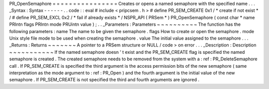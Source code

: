 PR_OpenSemaphore
=
=
=
=
=
=
=
=
=
=
=
=
=
=
=
=
Creates
or
opens
a
named
semaphore
with
the
specified
name
.
.
.
_Syntax
:
Syntax
-
-
-
-
-
-
.
.
code
:
:
eval
#
include
<
pripcsem
.
h
>
#
define
PR_SEM_CREATE
0x1
/
*
create
if
not
exist
*
/
#
define
PR_SEM_EXCL
0x2
/
*
fail
if
already
exists
*
/
NSPR_API
(
PRSem
*
)
PR_OpenSemaphore
(
const
char
*
name
PRIntn
flags
PRIntn
mode
PRUintn
value
)
;
.
.
_Parameters
:
Parameters
~
~
~
~
~
~
~
~
~
~
The
function
has
the
following
parameters
:
name
The
name
to
be
given
the
semaphore
.
flags
How
to
create
or
open
the
semaphore
.
mode
Unix
style
file
mode
to
be
used
when
creating
the
semaphore
.
value
The
initial
value
assigned
to
the
semaphore
.
.
.
_Returns
:
Returns
~
~
~
~
~
~
~
A
pointer
to
a
PRSem
structure
or
NULL
/
code
>
on
error
.
.
.
_Description
:
Description
~
~
~
~
~
~
~
~
~
~
~
If
the
named
semaphore
doesn
'
t
exist
and
the
PR_SEM_CREATE
flag
is
specified
the
named
semaphore
is
created
.
The
created
semaphore
needs
to
be
removed
from
the
system
with
a
:
ref
:
PR_DeleteSemaphore
call
.
If
PR_SEM_CREATE
is
specified
the
third
argument
is
the
access
permission
bits
of
the
new
semaphore
(
same
interpretation
as
the
mode
argument
to
:
ref
:
PR_Open
)
and
the
fourth
argument
is
the
initial
value
of
the
new
semaphore
.
If
PR_SEM_CREATE
is
not
specified
the
third
and
fourth
arguments
are
ignored
.
